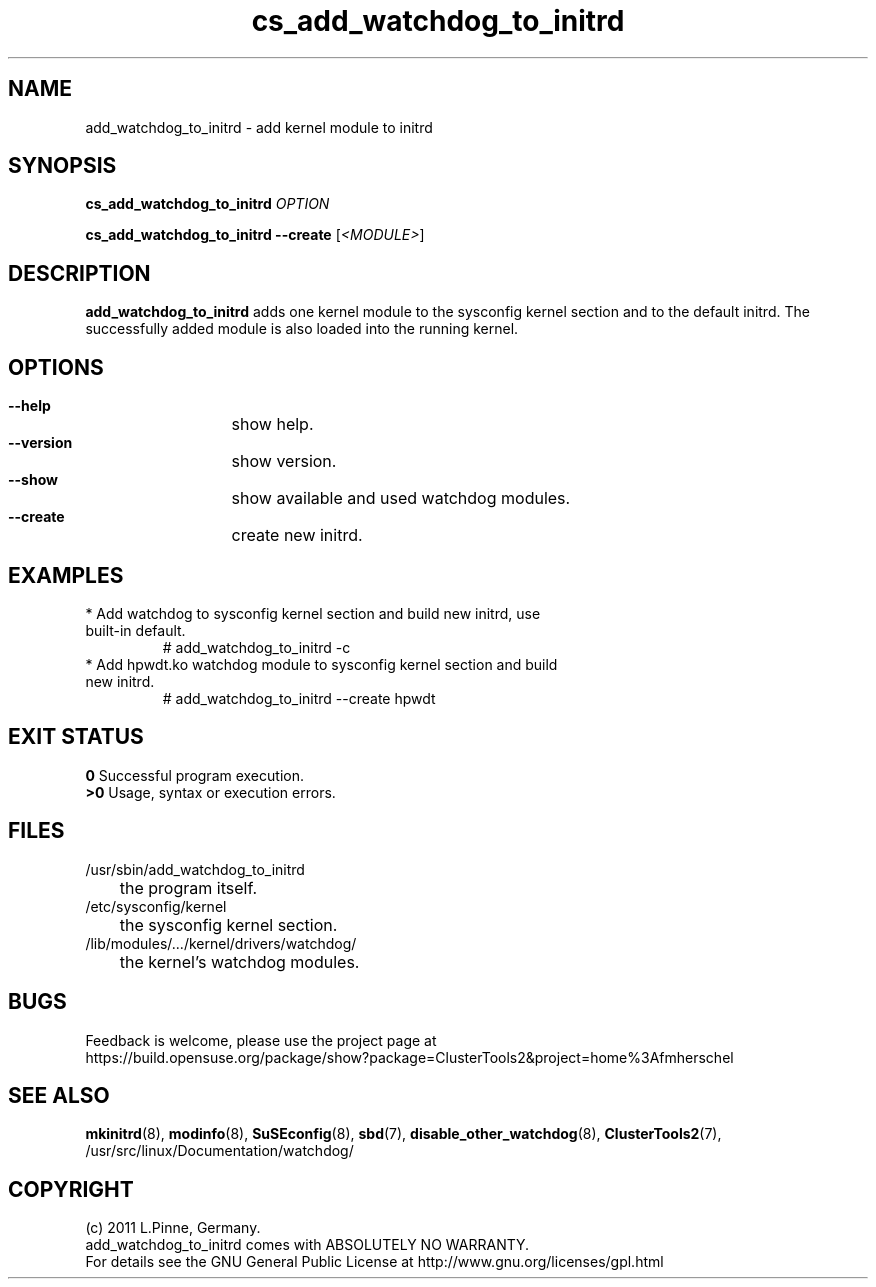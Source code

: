 .TH cs_add_watchdog_to_initrd 8 "29 Sep 2011" "" "ClusterTools2"
.\"
.SH NAME
add_watchdog_to_initrd \- add kernel module to initrd 
.\"
.SH SYNOPSIS
.P
.B cs_add_watchdog_to_initrd \fIOPTION\fR
.P
.B cs_add_watchdog_to_initrd --create \fR[\fI<MODULE>\fR]
.\"
.SH DESCRIPTION
\fBadd_watchdog_to_initrd\fP adds one kernel module to the sysconfig kernel
section and to the default initrd. The successfully added module is also loaded
into the running kernel.
.br
.\"
.SH OPTIONS
.HP
\fB --help\fR
	show help.
.HP
\fB --version\fR
	show version.
.HP
\fB --show\fR
	show available and used watchdog modules.
.HP
\fB --create\fR
	create new initrd.
.\"
.SH EXAMPLES
.br
.TP
* Add watchdog to sysconfig kernel section and build new initrd, use built-in default.
.br
# add_watchdog_to_initrd -c
.TP
* Add hpwdt.ko watchdog module to sysconfig kernel section and build new initrd.
.br
# add_watchdog_to_initrd --create hpwdt
.\"
.SH EXIT STATUS
.B 0
Successful program execution.
.br
.B >0 
Usage, syntax or execution errors.
.\"
.SH FILES
.TP
/usr/sbin/add_watchdog_to_initrd
	the program itself.
.TP
/etc/sysconfig/kernel
	the sysconfig kernel section.
.TP
/lib/modules/.../kernel/drivers/watchdog/
	the kernel's watchdog modules.
.\"
.SH BUGS
Feedback is welcome, please use the project page at
.br
https://build.opensuse.org/package/show?package=ClusterTools2&project=home%3Afmherschel
.\"
.SH SEE ALSO
\fBmkinitrd\fP(8), \fBmodinfo\fP(8), \fBSuSEconfig\fP(8), \fBsbd\fP(7),
\fBdisable_other_watchdog\fP(8), \fBClusterTools2\fP(7),
/usr/src/linux/Documentation/watchdog/
.\"
.SH COPYRIGHT
(c) 2011 L.Pinne, Germany.
.br
add_watchdog_to_initrd comes with ABSOLUTELY NO WARRANTY.
.br
For details see the GNU General Public License at
http://www.gnu.org/licenses/gpl.html
.\"
